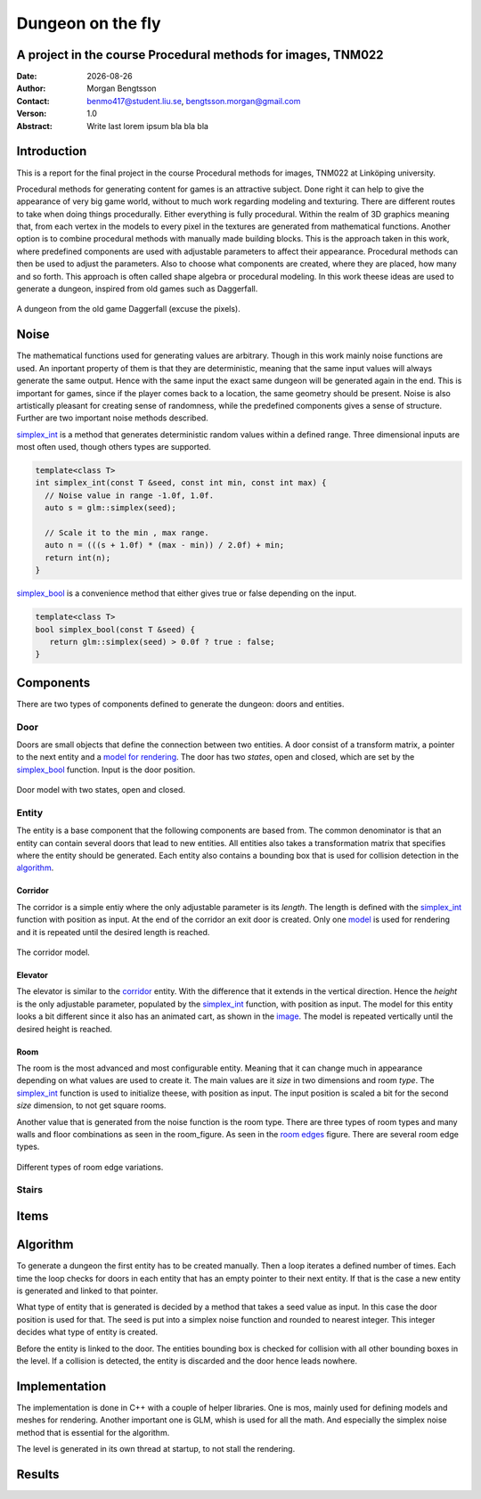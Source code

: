 ==================
Dungeon on the fly
==================

A project in the course Procedural methods for images, TNM022
-------------------------------------------------------------

:Date: |date|
:Author: Morgan Bengtsson
:Contact: benmo417@student.liu.se, bengtsson.morgan@gmail.com
:Verson: 1.0
:Abstract: Write last lorem ipsum bla bla bla

.. |date| date::

Introduction
------------

This is a report for the final project in the course Procedural methods for images, TNM022 at Linköping university. 

Procedural methods for generating content for games is an attractive subject. Done right it can help to give the appearance of very big game world, without to much work regarding modeling and texturing. There are different routes to take when doing things procedurally. Either everything is fully procedural. Within the realm of 3D graphics meaning that, from each vertex in the models to every pixel in the textures are generated from mathematical functions. Another option is to combine procedural methods with manually made building blocks. This is the approach taken in this work, where predefined components are used with adjustable parameters to affect their appearance. Procedural methods can then be used to adjust the parameters. Also to choose what components are created, where they are placed, how many and so forth. This approach is often called shape algebra or procedural modeling. In this work theese ideas are used to generate a dungeon, inspired from old games such as Daggerfall.

.. figure:: daggerfall.jpg
   :width: 70%   
   :align: center
   :name: daggerfall
   
   A dungeon from the old game Daggerfall (excuse the pixels).


Noise
-----
The mathematical functions used for generating values are arbitrary. Though in this work mainly noise functions are used. An inportant property of them is that they are deterministic, meaning that the same input values will always generate the same output. Hence with the same input the exact same dungeon will be generated again in the end. This is important for games, since if the player comes back to a location, the same geometry should be present. Noise is also artistically pleasant for creating sense of randomness, while the predefined components gives a sense of structure. Further are two important noise methods described.

simplex_int_ is a method that generates deterministic random values within a defined range. Three dimensional inputs are most often used, though others types are supported.

.. code:: c++
   :name: simplex_int
   
   template<class T>
   int simplex_int(const T &seed, const int min, const int max) {
     // Noise value in range -1.0f, 1.0f.
     auto s = glm::simplex(seed);

     // Scale it to the min , max range.
     auto n = (((s + 1.0f) * (max - min)) / 2.0f) + min;
     return int(n);
   }

simplex_bool_ is a convenience method that either gives true or false depending on the input.

.. code:: c++
   :name: simplex_bool
   
   template<class T>
   bool simplex_bool(const T &seed) {
      return glm::simplex(seed) > 0.0f ? true : false;
   }



Components
----------
There are two types of components defined to generate the dungeon: doors and entities. 

----
Door
----

Doors are small objects that define the connection between two entities. A door consist of a transform matrix, a pointer to the next entity and a `model for rendering`__. The door has two *states*, open and closed, which are set by the simplex_bool_ function. Input is the door position.

__ door_model_

.. figure:: doors.png
   :width: 70%   
   :align: center
   :name: door_model
   
   Door model with two states, open and closed.

------
Entity
------

The entity is a base component that the following components are based from. The
common denominator is that an entity can contain several doors that lead to new entities. All entities also takes a transformation matrix that specifies where the entity should be generated. Each entity also contains a bounding box that is used for collision detection in the `algorithm`_.

Corridor
========

The corridor is a simple entiy where the only adjustable parameter is its *length*. The length is defined with the simplex_int_ function with position as input. At the end of the corridor an exit door is created. Only one `model`__ is used for rendering and it is repeated until the desired length is reached. 

__ corridor_model_

.. figure:: corridor.png
   :width: 70%   
   :align: center
   :name: corridor_model
   
   The corridor model.

Elevator
========

The elevator is similar to the corridor_ entity. With the difference that it extends in the vertical direction. Hence the *height* is the only adjustable parameter, populated by the simplex_int_ function, with position as input. The model for this entity looks a bit different since it also has an animated cart, as shown in the `image`__. The model is repeated vertically until the desired height is reached.

__ elevator_model_

.. figure:: elevator.png
   :width: 70%
   :align: center
   :name: elevator_model

Room
====

The room is the most advanced and most configurable entity. Meaning that it can change much in appearance depending on what values are used to create it. The main values are it *size* in two dimensions and room *type*. The simplex_int_ function is used to initialize theese, with position as input. The input position is scaled a bit for the second *size* dimension, to not get square rooms. 


Another value that is generated from the noise function is the room type. There are three types of room types and many walls and floor combinations as seen in the room_figure.
As seen in the `room edges`_ figure. There are several room edge types.

.. figure:: room_edges.png
   :width: 70 %
   :align: center
   :name: room edges
   
   Different types of room edge variations.


------
Stairs
------

Items
-----


Algorithm
---------

To generate a dungeon the first entity has to be created manually. Then a loop iterates a defined number of times. Each time the loop checks for doors in each entity that has an empty pointer to their next entity. If that is the case a new entity is generated and linked to that pointer. 

What type of entity that is generated is decided by a method that takes a seed value as input. In this case the door position is used for that. The seed is put into a simplex noise function and rounded to nearest integer. This integer decides what type of entity is created. 

Before the entity is linked to the door. The entities bounding box is checked for collision with all other bounding boxes in the level. If a collision is detected, the entity is discarded and the door hence leads nowhere. 



Implementation
--------------

The implementation is done in C++ with a couple of helper libraries. One is mos, mainly used for defining models and meshes for rendering. Another important one is GLM, whish is used for all the math. And especially the simplex noise method that is essential for the algorithm.

The level is generated in its own thread at startup, to not stall the rendering.


Results
-------



